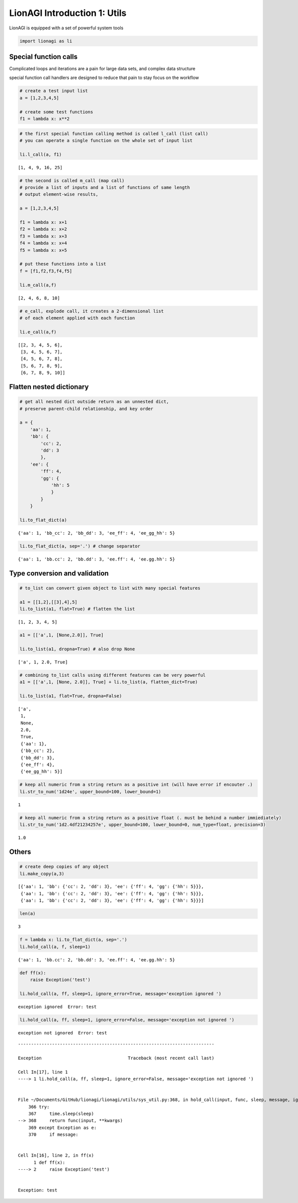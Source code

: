 LionAGI Introduction 1: Utils
=============================

LionAGI is equipped with a set of powerful system tools

.. code:: ipython3

    import lionagi as li

Special function calls
~~~~~~~~~~~~~~~~~~~~~~

Complicated loops and iterations are a pain for large data sets, and
complex data structure

special function call handlers are designed to reduce that pain to stay
focus on the workflow

.. code:: ipython3

    # create a test input list
    a = [1,2,3,4,5]
    
    # create some test functions
    f1 = lambda x: x**2

.. code:: ipython3

    # the first special function calling method is called l_call (list call)
    # you can operate a single function on the whole set of input list
    
    li.l_call(a, f1)




.. parsed-literal::

    [1, 4, 9, 16, 25]



.. code:: ipython3

    # the second is called m_call (map call) 
    # provide a list of inputs and a list of functions of same length
    # output element-wise results,
    
    a = [1,2,3,4,5]
    
    f1 = lambda x: x+1
    f2 = lambda x: x+2
    f3 = lambda x: x+3
    f4 = lambda x: x+4
    f5 = lambda x: x+5
    
    # put these functions into a list
    f = [f1,f2,f3,f4,f5]
    
    li.m_call(a,f)




.. parsed-literal::

    [2, 4, 6, 8, 10]



.. code:: ipython3

    # e_call, explode call, it creates a 2-dimensional list
    # of each element applied with each function
    
    li.e_call(a,f)




.. parsed-literal::

    [[2, 3, 4, 5, 6],
     [3, 4, 5, 6, 7],
     [4, 5, 6, 7, 8],
     [5, 6, 7, 8, 9],
     [6, 7, 8, 9, 10]]



Flatten nested dictionary
~~~~~~~~~~~~~~~~~~~~~~~~~

.. code:: ipython3

    # get all nested dict outside return as an unnested dict, 
    # preserve parent-child relationship, and key order
    
    a = {
        'aa': 1,
        'bb': {
            'cc': 2,
            'dd': 3
            },
        'ee': {
            'ff': 4,
            'gg': {
                'hh': 5
                }
            }   
        }
    
    li.to_flat_dict(a)




.. parsed-literal::

    {'aa': 1, 'bb_cc': 2, 'bb_dd': 3, 'ee_ff': 4, 'ee_gg_hh': 5}



.. code:: ipython3

    li.to_flat_dict(a, sep='.') # change separator




.. parsed-literal::

    {'aa': 1, 'bb.cc': 2, 'bb.dd': 3, 'ee.ff': 4, 'ee.gg.hh': 5}



Type conversion and validation
~~~~~~~~~~~~~~~~~~~~~~~~~~~~~~

.. code:: ipython3

    # to_list can convert given object to list with many special features
    
    a1 = [[1,2],[[3],4],5]
    li.to_list(a1, flat=True) # flatten the list




.. parsed-literal::

    [1, 2, 3, 4, 5]



.. code:: ipython3

    a1 = [['a',1, [None,2.0]], True]
    
    li.to_list(a1, dropna=True) # also drop None




.. parsed-literal::

    ['a', 1, 2.0, True]



.. code:: ipython3

    # combining to_list calls using different features can be very powerful
    a1 = [['a',1, [None, 2.0]], True] + li.to_list(a, flatten_dict=True)
    
    li.to_list(a1, flat=True, dropna=False)




.. parsed-literal::

    ['a',
     1,
     None,
     2.0,
     True,
     {'aa': 1},
     {'bb_cc': 2},
     {'bb_dd': 3},
     {'ee_ff': 4},
     {'ee_gg_hh': 5}]



.. code:: ipython3

    # keep all numeric from a string return as a positive int (will have error if encouter .)
    li.str_to_num('1d24e', upper_bound=100, lower_bound=1)




.. parsed-literal::

    1



.. code:: ipython3

    # keep all numeric from a string return as a positive float (. must be behind a number immiediately)
    li.str_to_num('1d2.4df21234257e', upper_bound=100, lower_bound=0, num_type=float, precision=3)




.. parsed-literal::

    1.0



Others
~~~~~~

.. code:: ipython3

    # create deep copies of any object
    li.make_copy(a,3)




.. parsed-literal::

    [{'aa': 1, 'bb': {'cc': 2, 'dd': 3}, 'ee': {'ff': 4, 'gg': {'hh': 5}}},
     {'aa': 1, 'bb': {'cc': 2, 'dd': 3}, 'ee': {'ff': 4, 'gg': {'hh': 5}}},
     {'aa': 1, 'bb': {'cc': 2, 'dd': 3}, 'ee': {'ff': 4, 'gg': {'hh': 5}}}]



.. code:: ipython3

    len(a)




.. parsed-literal::

    3



.. code:: ipython3

    f = lambda x: li.to_flat_dict(a, sep='.')
    li.hold_call(a, f, sleep=1)




.. parsed-literal::

    {'aa': 1, 'bb.cc': 2, 'bb.dd': 3, 'ee.ff': 4, 'ee.gg.hh': 5}



.. code:: ipython3

    def ff(x):
        raise Exception('test')
    
    li.hold_call(a, ff, sleep=1, ignore_error=True, message='exception ignored ')


.. parsed-literal::

    exception ignored  Error: test


.. code:: ipython3

    li.hold_call(a, ff, sleep=1, ignore_error=False, message='exception not ignored ')


.. parsed-literal::

    exception not ignored  Error: test


::


    ---------------------------------------------------------------------------

    Exception                                 Traceback (most recent call last)

    Cell In[17], line 1
    ----> 1 li.hold_call(a, ff, sleep=1, ignore_error=False, message='exception not ignored ')


    File ~/Documents/GitHub/lionagi/lionagi/utils/sys_util.py:368, in hold_call(input, func, sleep, message, ignore_error, **kwargs)
        366 try:
        367     time.sleep(sleep)
    --> 368     return func(input, **kwargs)
        369 except Exception as e:
        370     if message:


    Cell In[16], line 2, in ff(x)
          1 def ff(x):
    ----> 2     raise Exception('test')


    Exception: test

